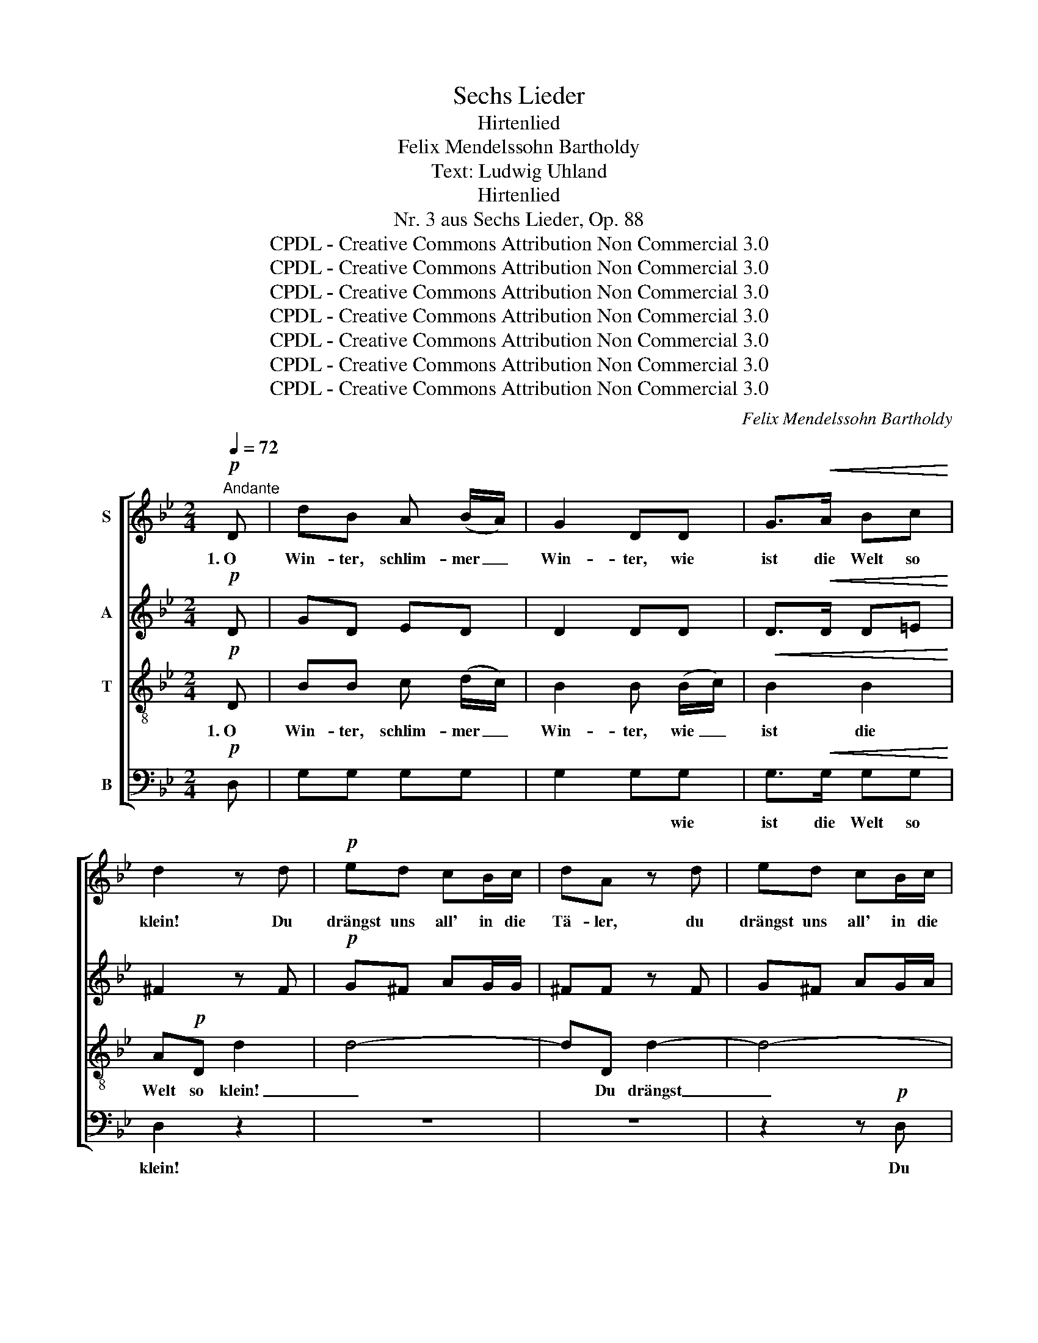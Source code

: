 X:1
T:Sechs Lieder
T:Hirtenlied
T:Felix Mendelssohn Bartholdy
T:Text: Ludwig Uhland
T:Hirtenlied
T:Nr. 3 aus Sechs Lieder, Op. 88
T:CPDL - Creative Commons Attribution Non Commercial 3.0
T:CPDL - Creative Commons Attribution Non Commercial 3.0
T:CPDL - Creative Commons Attribution Non Commercial 3.0
T:CPDL - Creative Commons Attribution Non Commercial 3.0
T:CPDL - Creative Commons Attribution Non Commercial 3.0
T:CPDL - Creative Commons Attribution Non Commercial 3.0
T:CPDL - Creative Commons Attribution Non Commercial 3.0
C:Felix Mendelssohn Bartholdy
Z:Ludwig Uhland
Z:CPDL - Creative Commons Attribution Non Commercial 3.0
%%score [ 1 2 3 4 ]
L:1/8
Q:1/4=72
M:2/4
K:Bb
V:1 treble nm="S"
V:2 treble nm="A"
V:3 treble-8 nm="T"
V:4 bass nm="B"
V:1
!p!"^Andante" D | dB A (B/A/) | G2 DD | G>!<(!A Bc!<)! | d2 z d |!p! ed cB/c/ | dA z d | ed cB/c/ | %8
w: 1.~O|Win- ter, schlim- mer _|Win- ter, wie|ist die Welt so|klein! Du|drängst uns all' in die|Tä- ler, du|drängst uns all' in die|
 d B2 G/A/ |"^cresc." Bc dd/e/ | (f3 e | d)c/"^dimin."B/ dc/A/ | G z!p! D>D | d (c/B/)!pp! dc/A/ | %14
w: Tä- ler, in die|en- gen Hüt- ten hin-|ein, _|_ in die Hüt- ten hin-|ein, in die|en- gen _ Hüt- ten hin-|
 G3 ||!p! D | dB A (B/A/) | G2 DD | G>!<(!A Bc!<)! | d2 z!p! d | ed c (B/c/) | d A2 d | ed c B/c/ | %23
w: ein.|2.~Und|geh' ich auch vor _|ü- ber an|mei- ner Lieb- sten|Haus, kaum|sieht sie mit dem _|Köpf- chen, kaum|sieht sie mit dem _|
 d B2 (G/A/) |"^cresc." Bc dd/e/ | (f3 e | dc/)B/"^dimin." dc/A/ | G z D2 | d (c/B/)!pp! dc/A/ | %29
w: Köpf- chen, zum _|klei- nen Fen- ster her-|aus _|_ _ zum Fen- ster her-|aus, zum|klei- nen _ Fen- ster her-|
 G3 ||[K:G]!f! D | dB G (E/F/) | E2 DD | GB d>B | A2 z A | dA/A/ fe/d/ | d2 dA | dA A^c/d/ | %38
w: aus.|3.~O|Som- mer, schön- er _|Som- mer, wie|wird die Welt so|weit! Je|hö- her man steigt auf die|Ber- ge, je|wei- ter sie sich ver-|
!<(! d3 G!<)! |!f! GG/G/ ce/e/ | !fermata!g2 !fermata!e!p!e | dB AB/A/ | G2 z D | %43
w: breit', je|hö- her man steigt auf die|Ber- ge, je|wei- ter sie sich ver-|breit', je|
 d"^dimin."B!pp! AB/A/ | G2 !fermata!z ||!pp! D | dB GE/F/ | E2 DD | GB d>B | A2 z A | %50
w: wei- ter sie sich ver-|breit'.|4.~Und|halt' ich dich in den|Ar- men auf|frei- en Ber- ges-|höh'n, wir|
 dA/A/ f (e/d/) | d2 dA | dA A^c/d/ | d3"^cresc." G | GG/G/ ce |!f! !fermata!g2 !fermata!e!p!e | %56
w: seh'n in die wei- ten _|Lan- de und|wer- den doch nicht ge-|seh'n, wir|seh'n in die wei- ten|Lan- de und|
 dB AB/A/ | G2 z D | dB"^dimin." AB/A/ | G4- |!<(! G4-!<)! |!>(! G4-!>)! |!pp! (GDBD | %63
w: wer- den doch nicht ge-|seh'n, und|wer- den doch nicht ge-|seh'n.|_|||
 !fermata!G4) |] %64
w: |
V:2
!p! D | GD ED | D2 DD | D>!<(!D D=E!<)! | ^F2 z F |!p! G^F AG/G/ | ^FF z F | G^F AG/A/ | %8
w: ||||||||
 B G2 G/^F/ |"^cresc." GA BB/c/ | (d3 c | B)A/"^dimin."G/ BA/^F/ | G z!p! D>D | %13
w: |||||
 B (A/G/)!pp! ^FF/F/ | G3 ||!p! D | GD ED | D2 DD | D>!<(!D D=E!<)! | ^F2 z!p! F | G^F AG | %21
w: ||||||||
 ^F F2 F | G^F AG | B G2 (G/^F/) |"^cresc." GA BB/c/ | (d3 c | BA/)G/"^dimin." BA/^F/ | G z D2 | %28
w: |||||||
 B (A/G/)!pp! ^FF/F/ | G3 ||[K:G]!f! D | GD DC | C2 B,D | DG B>G | F2 z F | FF/F/ AG/F/ | F2 FG | %37
w: |||||||||
 FF AG/F/ |!<(! F2"^je" =F2!<)! |!f! EE/E/ Gc/c/ | !fermata!e2 !fermata!c!p!c | BG DG/D/ | D2 z D | %43
w: ||||||
 G"^dimin."D!pp! DD/D/ | D2 !fermata!z ||!pp! D | DD D^C/C/ | ^C2 =CC | B,D G>D | D2 z D | %50
w: |||||||
 FF/F/ A (G/F/) | F2 FD | FF AG/F/ | F2"^cresc.""^wir" =F2 | EE/E/ Gc | %55
w: |||||
!f! !fermata!e2 !fermata!c!p!c | BG DG/D/ | D2 z D | (GD)"^dimin." D2 | DD ED/E/ | %60
w: |||wer- * den,|wer- den doch nicht ge-|
 E2!<(! ED/E/!<)! |!>(! E2 D>!>)!D |!pp! D4- | !fermata!D4 |] %64
w: seh'n, doch nicht ge-|seh'n, nicht ge-|seh'n.|_|
V:3
!p! D | BB c (d/c/) | B2 B (B/c/) |!<(! B2 B2!<)! | A!p!D d2 | d4- | dD d2- | d4- | d2 d2 | %9
w: 1.~O|Win- ter, schlim- mer _|Win- ter, wie _|ist die|Welt so klein!|_|* Du drängst|_|* uns|
"^cresc." d2 Gg | f4 | B z!p! D>D | d (c/B/) dc/A/ | G2!pp! (Ac) | B3 ||!p! D | BB c (d/c/) | %17
w: all' in die|Tä-|ler, in die|en- gen _ Hüt- ten hin-|ein, hin- *|ein.|2.~Und|geh' ich auch vor- *|
 B2 B (B/c/) |!<(! B2 B2!<)! | A!p!D d2- | d4- | dD d2- | d4- | d2 d2 |"^cresc." d2 (Gg) | f4 | %26
w: ü- ber an _|mei- ner|Lieb- sten Haus,|_|* kaum sieht|_|* sie|mit dem _|Köpf-|
 B z!p! D2 | d (c/B/) dc/A/ | G2!pp! (Ac) | B3 ||[K:G]!f! D | BB BG | G2 GA | Bd g>d | dA A2- | %35
w: chen, zum|klei- nen _ Fen- ster her-|aus, her- *|aus.|3.~O|Som- mer, schön- er|Som- mer, wie|wird die Welt so|weit! Je hö-|
 A2 ^c>c | dA/A/ (A2- | Adfe/d/) |!<(! d2 B2!<)! |!f! cG/G/ ce/e/ | !fermata!g2 !fermata!e z | %41
w: * her man|steigt auf die Ber-||ge, je|hö- her man steigt auf die|Ber- ge,|
 z2 z!p! D | dB AB/A/ | G z!pp! cd/c/ | B2 !fermata!z ||!pp! D | BB BA/A/ | (A>G) FF | GG B>G | %49
w: je|wei- ter sie sich ver-|breit', sie sich ver-|breit'.|4.~Und|halt' ich dich in den|Ar- * men auf|frei- en Ber- ges-|
 FA A2- | A2 ^c>d | dA (A2- | Adfe/d/) | d2"^cresc." B2 | cG/G/ ce |!f! !fermata!g2 !fermata!e z | %56
w: höh'n, wir seh'n|_ in die|wei- ten Lan-||de, wir|seh'n in die wei- ten|Lan- de|
 z2 z!p! D | dB AB/A/ | G z"^dimin." c2 | BB cd/c/ | c2!<(! cd/c/!<)! |!>(! c2 c>!>)!c |!pp! B4- | %63
w: und|wer- den doch nicht ge-|seh'n, und|wer- den doch nicht ge-|seh'n, doch nicht ge-|seh'n, nicht ge-|seh'n.|
 !fermata!B4 |] %64
w: _|
V:4
!p! D, | G,G, G,G, | G,2 G,G, | G,>!<(!G, G,G,!<)! | D,2 z2 | z4 | z4 | z2 z!p! D, | G,2 G,2 | %9
w: ||* * wie|ist die Welt so|klein!|||Du|drängst uns|
"^cresc." G,2 F,E, | B,4 | B, z!p! D,>D, | B, (A,/G,/) B,A,/^F,/ | G, z!pp! D,2 | G,,3 ||!p! D, | %16
w: all' in die|||||||
 G,G, G,G, | G,2 G,G, | G,>!<(!G, G,G,!<)! | D,2 z2 | z4 | z4 | z2 z!p! D, | G,2 G,2 | %24
w: ||mei- ner Lieb- sten|Haus,|||kaum|sieht sie|
"^cresc." G,2 (F,E,) | B,4 | B, z!p! D,2 | B, (A,/G,/) B,A,/^F,/ | G, z!pp! D,2 | G,,3 || %30
w: mit dem _|_|||||
[K:G]!f! D, | G,G, G,G, | G,2 G,G, | G,G, G,,B,, | D,D, D,2- | D,2 A,,>A,, | D,D,/D,/ D,2- | %37
w: |||||||
 D,2 A,,2 |!<(! D,2 G,2!<)! |!f! C,C,/C,/ C,C,/C,/ | !fermata!C2 !fermata!C, z | z2 z!p! D, | %42
w: |||||
 B,G, D,G,/D,/ | B,, z!pp! D,2 | G,,2 !fermata!z ||!pp! D, | G,,G,, G,,G,,/G,,/ | G,,2 G,,G,, | %48
w: |* ver-|breit'.||||
 G,,G,, G,,>B,, | D,3 F, | A,2 A,,>A,, | D,3 F, | A,4 | D,2"^cresc." G,2 | C,C,/C,/ C,C, | %55
w: |* wir|seh'n in die|wei- ten|Lan-|de, *||
!f! !fermata!C2 !fermata!C, z | z2 z!p! D, | B,G, D,G,/D,/ | B,, z"^dimin." D,2 | [G,,G,]4- | %60
w: |||* ge-|seh'n.|
!<(! [G,,G,]4-!<)! |!>(! [G,,G,]4-!>)! |!pp! [G,,G,]4- | !fermata![G,,G,]4 |] %64
w: _||||

